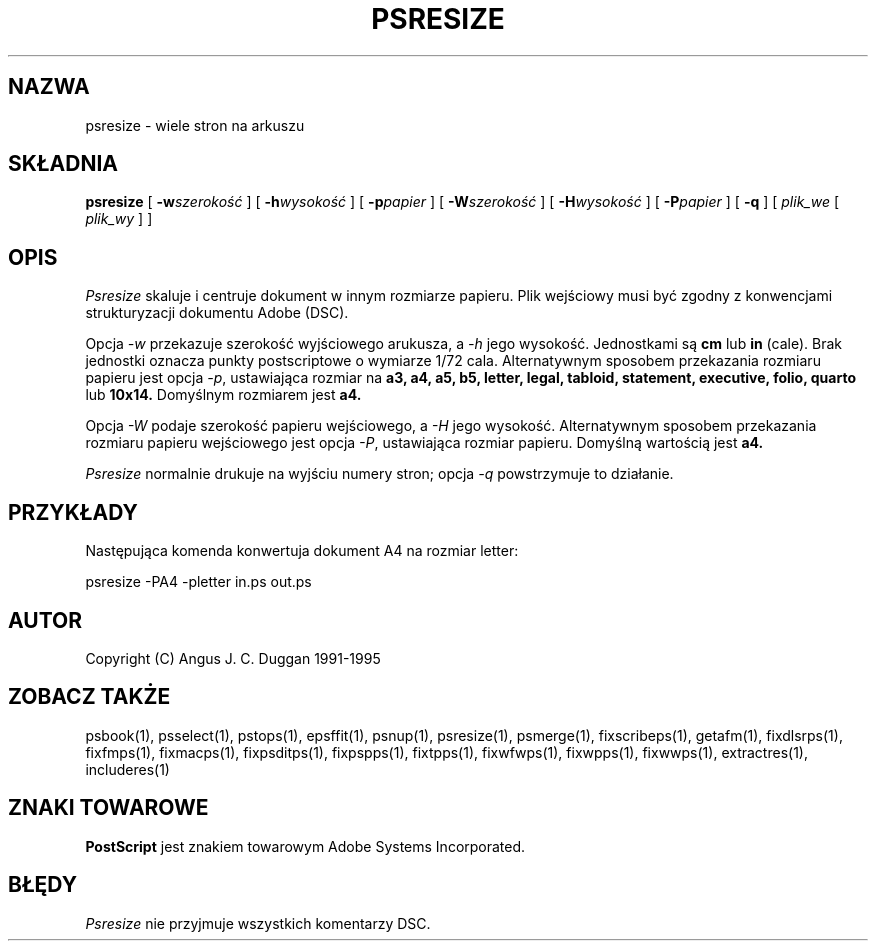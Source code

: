 .\" 2000 PTM Przemek Borys <pborys@dione.ids.pl>
.TH PSRESIZE 1 "PSUtils Wydanie 1 Łata 17"
.SH NAZWA
psresize \- wiele stron na arkuszu
.SH SKŁADNIA 
.B psresize
[
.B \-w\fIszerokość\fR
] [
.B \-h\fIwysokość\fR
] [
.B \-p\fIpapier\fR
] [
.B \-W\fIszerokość\fR
] [
.B \-H\fIwysokość\fR
] [
.B \-P\fIpapier\fR
] [
.B \-q
] [
.I plik_we
[
.I plik_wy
] ]
.SH OPIS
.I Psresize
skaluje i centruje dokument w innym rozmiarze papieru. Plik wejściowy musi
być zgodny z konwencjami strukturyzacji dokumentu Adobe (DSC).
.PP
Opcja
.I \-w
przekazuje szerokość wyjściowego arukusza, a
.I \-h
jego wysokość. Jednostkami są
.B "cm"
lub
.B "in"
(cale). Brak jednostki oznacza punkty postscriptowe o wymiarze 1/72 cala.
Alternatywnym sposobem przekazania rozmiaru papieru jest opcja
.IR \-p ,
ustawiająca rozmiar na
.B a3, a4, a5, b5, letter, legal, tabloid, statement, executive, folio, quarto
lub
.B 10x14.
Domyślnym rozmiarem jest
.B a4.
.PP
Opcja
.I \-W
podaje szerokość papieru wejściowego, a
.I \-H
jego wysokość.
Alternatywnym sposobem przekazania rozmiaru papieru wejściowego jest opcja
.IR \-P ,
ustawiająca rozmiar papieru. Domyślną wartością jest
.B a4.
.PP
.I Psresize
normalnie drukuje na wyjściu numery stron; opcja
.I \-q
powstrzymuje to działanie.
.SH PRZYKŁADY
Następująca komenda konwertuja dokument A4 na rozmiar letter:
.sp
psresize -PA4 -pletter in.ps out.ps
.sp
.SH AUTOR
Copyright (C) Angus J. C. Duggan 1991-1995
.SH "ZOBACZ TAKŻE"
psbook(1), psselect(1), pstops(1), epsffit(1), psnup(1), psresize(1), psmerge(1), fixscribeps(1), getafm(1), fixdlsrps(1), fixfmps(1), fixmacps(1), fixpsditps(1), fixpspps(1), fixtpps(1), fixwfwps(1), fixwpps(1), fixwwps(1), extractres(1), includeres(1)
.SH ZNAKI TOWAROWE
.B PostScript
jest znakiem towarowym Adobe Systems Incorporated.
.SH BŁĘDY
.I Psresize
nie przyjmuje wszystkich komentarzy DSC.
